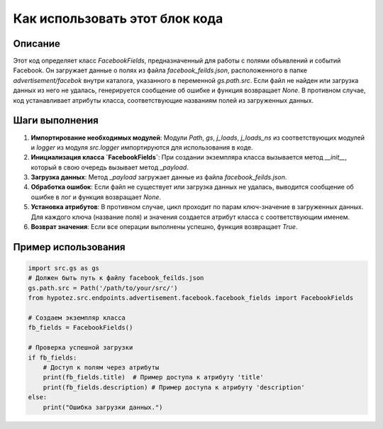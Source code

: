 Как использовать этот блок кода
=========================================================================================

Описание
-------------------------
Этот код определяет класс `FacebookFields`, предназначенный для работы с полями объявлений и событий Facebook.  Он загружает данные о полях из файла `facebook_feilds.json`, расположенного в папке `advertisement/facebok` внутри каталога, указанного в переменной `gs.path.src`. Если файл не найден или загрузка данных из него не удалась, генерируется сообщение об ошибке и функция возвращает `None`. В противном случае, код устанавливает атрибуты класса, соответствующие названиям полей из загруженных данных.

Шаги выполнения
-------------------------
1. **Импортирование необходимых модулей**: Модули `Path`, `gs`, `j_loads`, `j_loads_ns` из соответствующих модулей и `logger` из модуля `src.logger` импортируются для использования в коде.
2. **Инициализация класса `FacebookFields`**: При создании экземпляра класса вызывается метод `__init__`, который в свою очередь вызывает метод `_payload`.
3. **Загрузка данных**: Метод `_payload` загружает данные из файла `facebook_feilds.json`.
4. **Обработка ошибок**: Если файл не существует или загрузка данных не удалась, выводится сообщение об ошибке в лог и функция возвращает `None`.
5. **Установка атрибутов**:  В противном случае, цикл проходит по парам ключ-значение в загруженных данных. Для каждого ключа (название поля) и значения создается атрибут класса с соответствующим именем.
6. **Возврат значения**:  Если все операции выполнены успешно, функция возвращает `True`.


Пример использования
-------------------------
.. code-block:: python

    import src.gs as gs
    # Должен быть путь к файлу facebook_feilds.json
    gs.path.src = Path('/path/to/your/src/')
    from hypotez.src.endpoints.advertisement.facebook.facebook_fields import FacebookFields

    # Создаем экземпляр класса
    fb_fields = FacebookFields()

    # Проверка успешной загрузки
    if fb_fields:
        # Доступ к полям через атрибуты
        print(fb_fields.title)  # Пример доступа к атрибуту 'title'
        print(fb_fields.description) # Пример доступа к атрибуту 'description'
    else:
        print("Ошибка загрузки данных.")